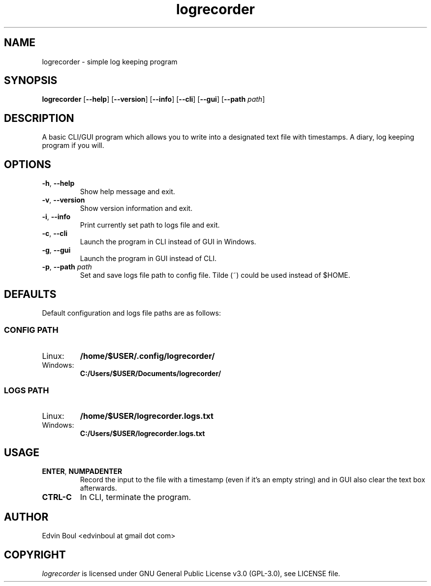 .
.TH logrecorder 1 "2019-11-18" "v1.5.2" "logrecorder man page"

.SH NAME
logrecorder \- simple log keeping program

.SH SYNOPSIS
.B logrecorder
.RB [ \-\-help ]
.RB [ \-\-version ]
.RB [ \-\-info ]
.RB [ \-\-cli ]
.RB [ \-\-gui ]
.RB [ \-\-path
.IR path ]


.SH DESCRIPTION
A basic CLI/GUI program which allows you to write into a designated text file with timestamps. A diary, log keeping program if you will.

.SH OPTIONS
.TP
\fB\-h\fR, \fB\-\-help\fR
Show help message and exit.
.TP
\fB\-v\fR, \fB\-\-version\fR
Show version information and exit.
.TP
\fB\-i\fR, \fB\-\-info\fR
Print currently set path to logs file and exit.
.TP
\fB\-c\fR, \fB\-\-cli\fR
Launch the program in CLI instead of GUI in Windows.
.TP
\fB\-g\fR, \fB\-\-gui\fR
Launch the program in GUI instead of CLI.
.TP
\fB\-p\fR, \fB\-\-path\fR \fIpath\fR
Set and save logs file path to config file. Tilde (~) could be used instead of $HOME.

.SH DEFAULTS
Default configuration and logs file paths are as follows:

.SS CONFIG PATH
.IP Linux:
.B /home/$USER/.config/logrecorder/
.IP Windows:
.B C:/Users/$USER/Documents/logrecorder/

.SS LOGS PATH
.IP Linux:
.B /home/$USER/logrecorder.logs.txt
.IP Windows:
.B C:/Users/$USER/logrecorder.logs.txt

.SH USAGE
.TP
\fBENTER\fR, \fBNUMPADENTER\fR
Record the input to the file with a timestamp (even if it's an empty string) and in GUI also clear the text box afterwards.
.TP
\fBCTRL\-C\fR
In CLI, terminate the program.

.SH AUTHOR
Edvin Boul <edvinboul at gmail dot com>

.SH COPYRIGHT
\fIlogrecorder\fR is licensed under GNU General Public License v3.0 (GPL\-3.0), see LICENSE file.

